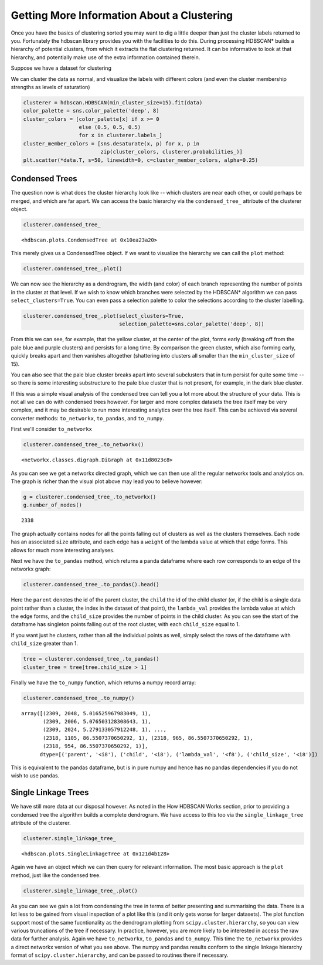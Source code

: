 
Getting More Information About a Clustering
===========================================

Once you have the basics of clustering sorted you may want to dig a
little deeper than just the cluster labels returned to you. Fortunately
the hdbscan library provides you with the facilities to do this. During
processing HDBSCAN\* builds a hierarchy of potential clusters, from
which it extracts the flat clustering returned. It can be informative to
look at that hierarchy, and potentially make use of the extra
information contained therein.

Suppose we have a dataset for clustering


.. image:: images/advanced_hdbscan_3_1.png


We can cluster the data as normal, and visualize the labels with
different colors (and even the cluster membership strengths as levels of
saturation)

.. code:: python

    clusterer = hdbscan.HDBSCAN(min_cluster_size=15).fit(data)
    color_palette = sns.color_palette('deep', 8)
    cluster_colors = [color_palette[x] if x >= 0 
                      else (0.5, 0.5, 0.5) 
                      for x in clusterer.labels_]
    cluster_member_colors = [sns.desaturate(x, p) for x, p in 
                             zip(cluster_colors, clusterer.probabilities_)]
    plt.scatter(*data.T, s=50, linewidth=0, c=cluster_member_colors, alpha=0.25)


.. image:: images/advanced_hdbscan_5_1.png

Condensed Trees
---------------

The question now is what does the cluster hierarchy look like -- which
clusters are near each other, or could perhaps be merged, and which are
far apart. We can access the basic hierarchy via the ``condensed_tree_``
attribute of the clusterer object.

.. code:: python

    clusterer.condensed_tree_




.. parsed-literal::

    <hdbscan.plots.CondensedTree at 0x10ea23a20>



This merely gives us a CondensedTree object. If we want to visualize the
hierarchy we can call the ``plot`` method:

.. code:: python

    clusterer.condensed_tree_.plot()


.. image:: images/advanced_hdbscan_9_1.png


We can now see the hierarchy as a dendrogram, the width (and color) of
each branch representing the number of points in the cluster at that
level. If we wish to know which branches were selected by the HDBSCAN\*
algorithm we can pass ``select_clusters=True``. You can even pass a
selection palette to color the selections according to the cluster
labelling.

.. code:: python

    clusterer.condensed_tree_.plot(select_clusters=True, 
                                   selection_palette=sns.color_palette('deep', 8))


.. image:: images/advanced_hdbscan_11_1.png


From this we can see, for example, that the yellow cluster, at the
center of the plot, forms early (breaking off from the pale blue and
purple clusters) and persists for a long time. By comparison the green
cluster, which also forming early, quickly breaks apart and then
vanishes altogether (shattering into clusters all smaller than the
``min_cluster_size`` of 15).

You can also see that the pale blue cluster breaks apart into several
subclusters that in turn persist for quite some time -- so there is some
interesting substructure to the pale blue cluster that is not present,
for example, in the dark blue cluster.

If this was a simple visual analysis of the condensed tree can tell you
a lot more about the structure of your data. This is not all we can do
with condensed trees however. For larger and more complex datasets the
tree itself may be very complex, and it may be desirable to run more
interesting analytics over the tree itself. This can be achieved via
several converter methods: ``to_networkx``, ``to_pandas``, and
``to_numpy``.

First we'll consider ``to_networkx``

.. code:: python

    clusterer.condensed_tree_.to_networkx()




.. parsed-literal::

    <networkx.classes.digraph.DiGraph at 0x11d8023c8>



As you can see we get a networkx directed graph, which we can then use
all the regular networkx tools and analytics on. The graph is richer
than the visual plot above may lead you to believe however:

.. code:: python

    g = clusterer.condensed_tree_.to_networkx()
    g.number_of_nodes()




.. parsed-literal::

    2338



The graph actually contains nodes for all the points falling out of
clusters as well as the clusters themselves. Each node has an associated
``size`` attribute, and each edge has a ``weight`` of the lambda value
at which that edge forms. This allows for much more interesting
analyses.

Next we have the ``to_pandas`` method, which returns a panda dataframe
where each row corresponds to an edge of the networkx graph:

.. code:: python

    clusterer.condensed_tree_.to_pandas().head()




.. raw:: html

    <div>
    <table border="1" class="dataframe">
      <thead>
        <tr style="text-align: right;">
          <th></th>
          <th>parent</th>
          <th>child</th>
          <th>lambda_val</th>
          <th>child_size</th>
        </tr>
      </thead>
      <tbody>
        <tr>
          <th>0</th>
          <td>2309</td>
          <td>2048</td>
          <td>5.016526</td>
          <td>1</td>
        </tr>
        <tr>
          <th>1</th>
          <td>2309</td>
          <td>2006</td>
          <td>5.076503</td>
          <td>1</td>
        </tr>
        <tr>
          <th>2</th>
          <td>2309</td>
          <td>2024</td>
          <td>5.279133</td>
          <td>1</td>
        </tr>
        <tr>
          <th>3</th>
          <td>2309</td>
          <td>2050</td>
          <td>5.347332</td>
          <td>1</td>
        </tr>
        <tr>
          <th>4</th>
          <td>2309</td>
          <td>1992</td>
          <td>5.381930</td>
          <td>1</td>
        </tr>
      </tbody>
    </table>
    </div>





Here the ``parent`` denotes the id of the parent cluster, the ``child``
the id of the child cluster (or, if the child is a single data point
rather than a cluster, the index in the dataset of that point), the
``lambda_val`` provides the lambda value at which the edge forms, and
the ``child_size`` provides the number of points in the child cluster.
As you can see the start of the dataframe has singleton points falling
out of the root cluster, with each ``child_size`` equal to 1.

If you want just he clusters, rather than all the individual points
as well, simply select the rows of the dataframe with ``child_size``
greater than 1.

.. code:: python

    tree = clusterer.condensed_tree_.to_pandas()
    cluster_tree = tree[tree.child_size > 1]



Finally we have the ``to_numpy`` function, which returns a numpy record
array:

.. code:: python

    clusterer.condensed_tree_.to_numpy()




.. parsed-literal::

    array([(2309, 2048, 5.016525967983049, 1),
           (2309, 2006, 5.076503128308643, 1),
           (2309, 2024, 5.279133057912248, 1), ...,
           (2318, 1105, 86.5507370650292, 1), (2318, 965, 86.5507370650292, 1),
           (2318, 954, 86.5507370650292, 1)], 
          dtype=[('parent', '<i8'), ('child', '<i8'), ('lambda_val', '<f8'), ('child_size', '<i8')])



This is equivalent to the pandas dataframe, but is in pure numpy and
hence has no pandas dependencies if you do not wish to use pandas.

Single Linkage Trees
--------------------

We have still more data at our disposal however. As noted in the How
HDBSCAN Works section, prior to providing a condensed tree the algorithm
builds a complete dendrogram. We have access to this too via the
``single_linkage_tree`` attribute of the clusterer.

.. code:: python

    clusterer.single_linkage_tree_




.. parsed-literal::

    <hdbscan.plots.SingleLinkageTree at 0x121d4b128>



Again we have an object which we can then query for relevant
information. The most basic approach is the ``plot`` method, just like
the condensed tree.

.. code:: python

    clusterer.single_linkage_tree_.plot()


.. image:: images/advanced_hdbscan_26_1.png


As you can see we gain a lot from condensing the tree in terms of better
presenting and summarising the data. There is a lot less to be gained
from visual inspection of a plot like this (and it only gets worse for
larger datasets). The plot function support most of the same
fucntionality as the dendrogram plotting from
``scipy.cluster.hierarchy``, so you can view various truncations of the
tree if necessary. In practice, however, you are more likely to be
interested in access the raw data for further analysis. Again we have
``to_networkx``, ``to_pandas`` and ``to_numpy``. This time the
``to_networkx`` provides a direct networkx version of what you see
above. The numpy and pandas results conform to the single linkage
hierarchy format of ``scipy.cluster.hierarchy``, and can be passed to
routines there if necessary.

